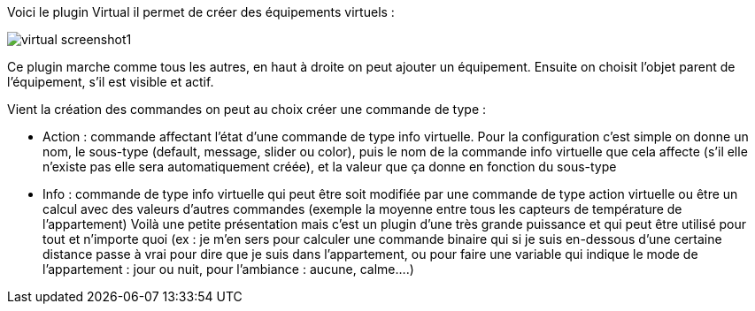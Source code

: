 Voici le plugin Virtual il permet de créer des équipements virtuels :

image::../images/virtual_screenshot1.JPG[]

Ce plugin marche comme tous les autres, en haut à droite on peut ajouter un équipement. Ensuite on choisit l’objet parent de l’équipement, s’il est visible et actif.

Vient la création des commandes on peut au choix créer une commande de type :

- Action : commande affectant l’état d’une commande de type info virtuelle. Pour la configuration c’est simple on donne un nom, le sous-type (default, message, slider ou color), puis le nom de la commande info virtuelle que cela affecte (s’il elle n’existe pas elle sera automatiquement créée), et la valeur que ça donne en fonction du sous-type
- Info : commande de type info virtuelle qui peut être soit modifiée par une commande de type action virtuelle ou être un calcul avec des valeurs d’autres commandes (exemple la moyenne entre tous les capteurs de température de l’appartement)
Voilà une petite présentation mais c’est un plugin d’une très grande puissance et qui peut être utilisé pour tout et n’importe quoi (ex : je m’en sers pour calculer une commande binaire qui si je suis en-dessous d’une certaine distance passe à vrai pour dire que je suis dans l’appartement, ou pour faire une variable qui indique le mode de l’appartement : jour ou nuit, pour l’ambiance  : aucune, calme….)
